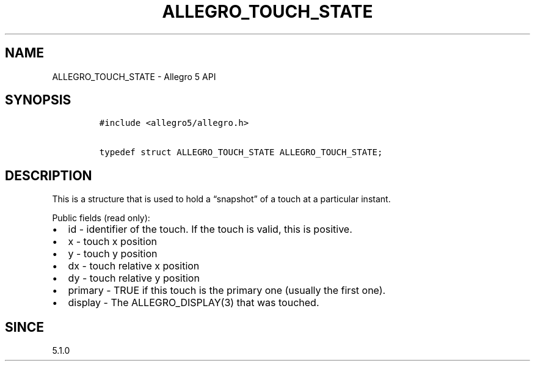 .\" Automatically generated by Pandoc 3.1.3
.\"
.\" Define V font for inline verbatim, using C font in formats
.\" that render this, and otherwise B font.
.ie "\f[CB]x\f[]"x" \{\
. ftr V B
. ftr VI BI
. ftr VB B
. ftr VBI BI
.\}
.el \{\
. ftr V CR
. ftr VI CI
. ftr VB CB
. ftr VBI CBI
.\}
.TH "ALLEGRO_TOUCH_STATE" "3" "" "Allegro reference manual" ""
.hy
.SH NAME
.PP
ALLEGRO_TOUCH_STATE - Allegro 5 API
.SH SYNOPSIS
.IP
.nf
\f[C]
#include <allegro5/allegro.h>

typedef struct ALLEGRO_TOUCH_STATE ALLEGRO_TOUCH_STATE;
\f[R]
.fi
.SH DESCRIPTION
.PP
This is a structure that is used to hold a \[lq]snapshot\[rq] of a touch
at a particular instant.
.PP
Public fields (read only):
.IP \[bu] 2
id - identifier of the touch.
If the touch is valid, this is positive.
.IP \[bu] 2
x - touch x position
.IP \[bu] 2
y - touch y position
.IP \[bu] 2
dx - touch relative x position
.IP \[bu] 2
dy - touch relative y position
.IP \[bu] 2
primary - TRUE if this touch is the primary one (usually the first one).
.IP \[bu] 2
display - The ALLEGRO_DISPLAY(3) that was touched.
.SH SINCE
.PP
5.1.0
